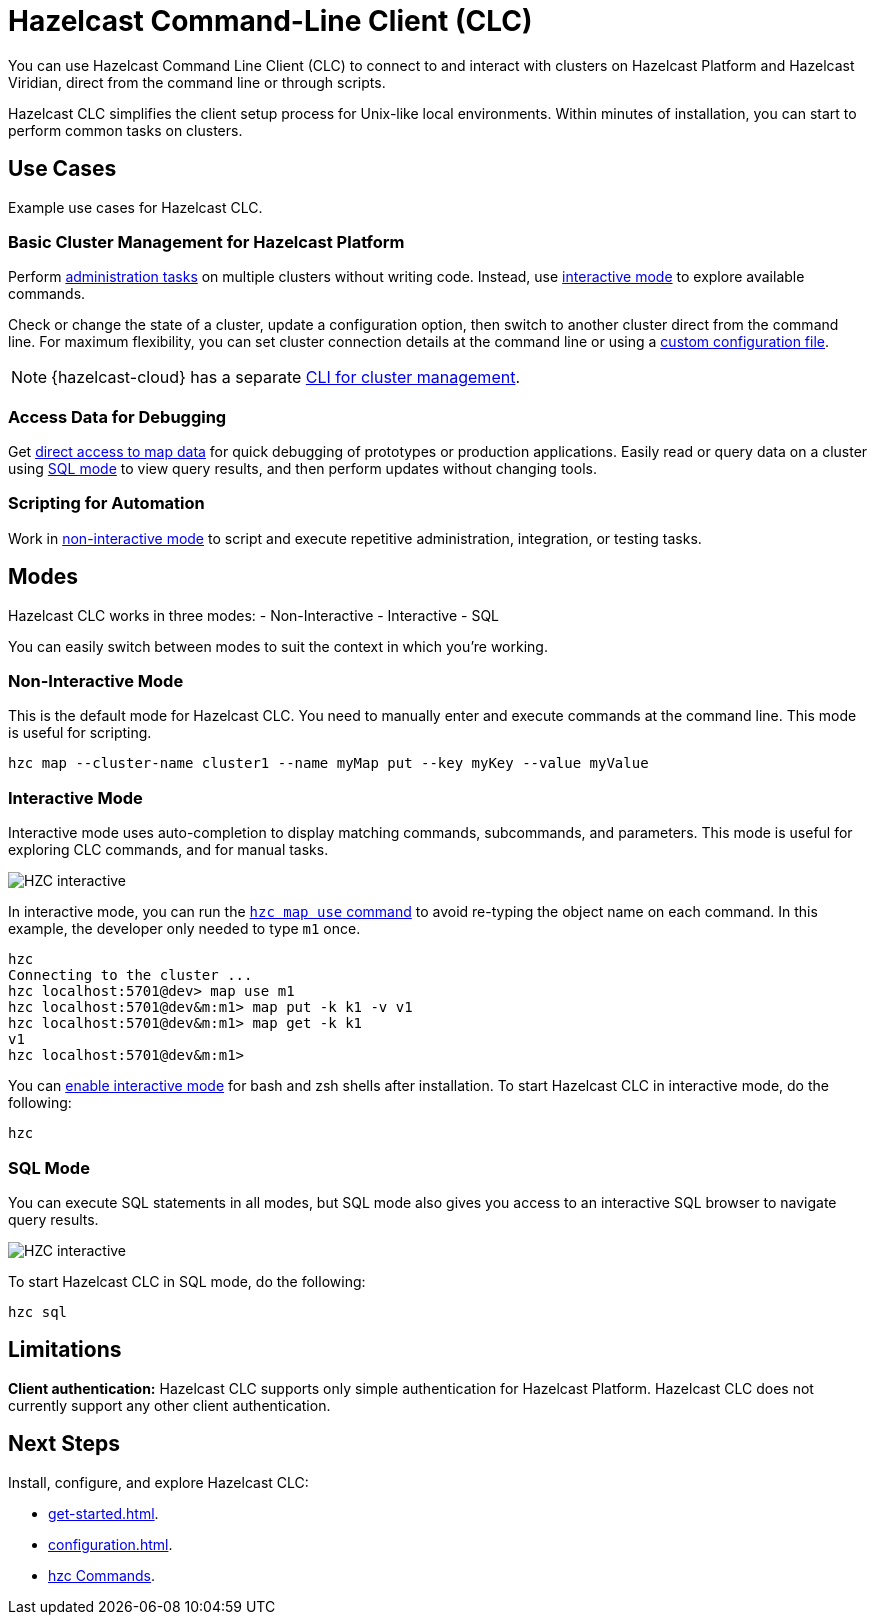 = Hazelcast Command-Line Client (CLC)
:url-github-clc: https://github.com/hazelcast/hazelcast-cloud-cli/blob/master/README.md 
:description: You can use Hazelcast Command Line Client (CLC) to connect to and interact with clusters on Hazelcast Platform and Hazelcast Viridian, direct from the command line or through scripts.

{description}

Hazelcast CLC simplifies the client setup process for Unix-like local environments. Within minutes of installation, you can start to perform common tasks on clusters.

== Use Cases

Example use cases for Hazelcast CLC.

=== Basic Cluster Management for Hazelcast Platform

Perform xref:hzc-cluster.adoc[administration tasks] on multiple clusters without writing code. Instead, use <<interactive-mode, interactive mode>> to explore available commands.

Check or change the state of a cluster, update a configuration option, then switch to another cluster direct from the command line. For maximum flexibility, you can set cluster connection details at the command line or using a xref:configuration.adoc[custom configuration file]. 

NOTE: {hazelcast-cloud} has a separate link:{url-github-clc}[CLI for cluster management].

=== Access Data for Debugging

Get xref:hzc-map.adoc[direct access to map data] for quick debugging of prototypes or production applications. Easily read or query data on a cluster using <<sql-mode, SQL mode>> to view query results, and then perform updates without changing tools.

=== Scripting for Automation

Work in <<non-interactive-mode, non-interactive mode>> to script and execute repetitive administration, integration, or testing tasks.

== Modes

Hazelcast CLC works in three modes:
- Non-Interactive
- Interactive
- SQL

You can easily switch between modes to suit the context in which you're working.
// Is this true, can you easily disable interactive mode? I couldn't. 

[[non-interactive-mode]]
=== Non-Interactive Mode

This is the default mode for Hazelcast CLC. You need to manually enter and execute commands at the command line. This mode is useful for scripting.

[source,bash,subs="attributes+"]
----
hzc map --cluster-name cluster1 --name myMap put --key myKey --value myValue
----

[[interactive-mode]]
=== Interactive Mode

Interactive mode uses auto-completion to display matching commands, subcommands, and parameters. This mode is useful for exploring CLC commands, and for manual tasks. 

image:ROOT:hzc-interactive-screenshot.png[HZC interactive]

In interactive mode, you can run the xref:hzc-map.adoc[`hzc map use` command] to avoid re-typing the object name on each command. In this example, the developer only needed to type `m1` once.

----
hzc
Connecting to the cluster ...
hzc localhost:5701@dev> map use m1
hzc localhost:5701@dev&m:m1> map put -k k1 -v v1
hzc localhost:5701@dev&m:m1> map get -k k1
v1
hzc localhost:5701@dev&m:m1>
----

You can xref:install-clc.adoc[enable interactive mode] for bash and zsh shells after installation. To start Hazelcast CLC in interactive mode, do the following:

[source,bash,subs="attributes+"]
----
hzc
----

[[sql-mode]]
=== SQL Mode
You can execute SQL statements in all modes, but SQL mode also gives you access to an interactive SQL browser to navigate query results.

image:ROOT:hzc-sql-browser-screenshot.png[HZC interactive]

To start Hazelcast CLC in SQL mode, do the following:

[source,bash,subs="attributes+"]
----
hzc sql
----

== Limitations

*Client authentication:* Hazelcast CLC supports only simple authentication for Hazelcast Platform. Hazelcast CLC does not currently support any other client authentication.

== Next Steps
Install, configure, and explore Hazelcast CLC:

- xref:get-started.adoc[].
- xref:configuration.adoc[].
- xref:clc-commands.adoc[hzc Commands].
